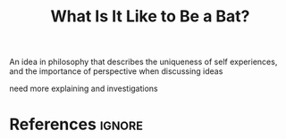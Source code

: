 :PROPERTIES:
:ID:       a1d446fb-46ae-41e5-8245-66470953daca
:ROAM_REFS: http://www.esalq.usp.br/lepse/imgs/conteudo_thumb/What-Is-It-Like-to-Be-a-Bat-1.pdf https://www.youtube.com/watch?v=ryzrOo2reKo
:END:
#+title: What Is It Like to Be a Bat?

An idea in philosophy that describes the uniqueness of self experiences, and the importance of perspective when discussing ideas

need more explaining and investigations 

* References :ignore:
#+print_bibliography
